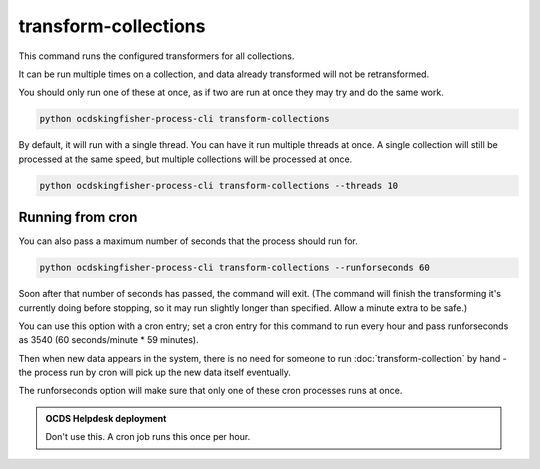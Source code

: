 transform-collections
=====================

This command runs the configured transformers for all collections.

It can be run multiple times on a collection, and data already transformed will not be retransformed.

You should only run one of these at once, as if two are run at once they may try and do the same work.

.. code-block:: shell-session

    python ocdskingfisher-process-cli transform-collections

By default, it will run with a single thread. You can have it run multiple threads at once. A single collection will still be processed at the same speed, but multiple collections will be processed at once.

.. code-block:: shell-session

    python ocdskingfisher-process-cli transform-collections --threads 10


Running from cron
-----------------

You can also pass a maximum number of seconds that the process should run for.

.. code-block:: shell-session

    python ocdskingfisher-process-cli transform-collections --runforseconds 60

Soon after that number of seconds has passed, the command will exit.
(The command will finish the transforming it's currently doing before stopping, so it may run slightly longer than specified. Allow a minute extra to be safe.)

You can use this option with a cron entry; set a cron entry for this command to run every hour and pass runforseconds as 3540 (60 seconds/minute * 59 minutes).

Then when new data appears in the system, there is no need for someone to run :doc:`transform-collection` by hand - the process run by cron will pick up the new data itself eventually.

The runforseconds option will make sure that only one of these cron processes runs at once.

.. admonition:: OCDS Helpdesk deployment

   Don't use this. A cron job runs this once per hour.
